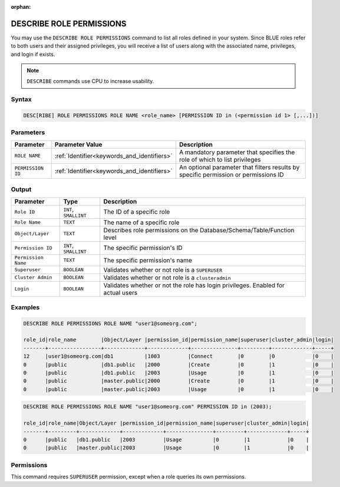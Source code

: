 :orphan:

.. _describe_role_permissions:

*************************
DESCRIBE ROLE PERMISSIONS
*************************

You may use the ``DESCRIBE ROLE PERMISSIONS`` command to list all roles defined in your system. Since BLUE roles refer to both users and their assigned privileges, you will receive a list of users along with the associated name, privileges, and login if exists.

.. note:: 
	
	``DESCRIBE`` commands use CPU to increase usability.

Syntax
======

.. code-block:: sql

	DESC[RIBE] ROLE PERMISSIONS ROLE NAME <role_name> [PERMISSION ID in (<permission id 1> [,...])]

Parameters
==========

.. list-table:: 
   :widths: auto
   :header-rows: 1
   
   * - Parameter
     - Parameter Value
     - Description
   * - ``ROLE NAME``
     - :ref:`Identifier<keywords_and_identifiers>` 
     - A mandatory parameter that specifies the role of which to list privileges
   * - ``PERMISSION ID``
     - :ref:`Identifier<keywords_and_identifiers>` 
     - An optional parameter that filters results by specific permission or permissions ID 
  
Output
======

.. list-table:: 
   :widths: auto
   :header-rows: 1
   
   * - Parameter
     - Type
     - Description
   * - ``Role ID``
     - ``INT``, ``SMALLINT``
     - The ID of a specific role
   * - ``Role Name``
     - ``TEXT``
     - The name of a specific role
   * - ``Object/Layer``
     - ``TEXT``
     - Describes role permissions on the Database/Schema/Table/Function level
   * - ``Permission ID``
     - ``INT``, ``SMALLINT``
     - The specific permission's ID
   * - ``Permission Name``
     - ``TEXT``
     - The specific permission's name
   * - ``Superuser``
     - ``BOOLEAN``
     - Validates whether or not role is a ``SUPERUSER``
   * - ``Cluster Admin``
     - ``BOOLEAN``
     - Validates whether or not role is a ``clusteradmin``
   * - ``Login``
     - ``BOOLEAN``
     - Validates whether or not the role has login privileges. Enabled for actual users



Examples
========

.. code-block:: sql

	DESCRIBE ROLE PERMISSIONS ROLE NAME "user1@someorg.com";

	role_id|role_name        |Object/Layer |permission_id|permission_name|superuser|cluster_admin|login|
	-------+-----------------+-------------+-------------+---------------+---------+-------------+-----+
	12     |user1@someorg.com|db1          |1003         |Connect        |0        |0            |0    |
	0      |public           |db1.public   |2000         |Create         |0        |1            |0    |
	0      |public           |db1.public   |2003         |Usage          |0        |1            |0    |
	0      |public           |master.public|2000         |Create         |0        |1            |0    |
	0      |public           |master.public|2003         |Usage          |0        |1            |0    |

.. code-block:: sql

	DESCRIBE ROLE PERMISSIONS ROLE NAME "user1@someorg.com" PERMISSION ID in (2003);

	role_id|role_name|Object/Layer |permission_id|permission_name|superuser|cluster_admin|login|
	-------+---------+-------------+-------------+---------------+---------+-------------+-----+
	0      |public   |db1.public   |2003         |Usage          |0        |1            |0    |
	0      |public   |master.public|2003         |Usage          |0        |1            |0    |

Permissions
===========

This command requires ``SUPERUSER`` permission, except when a role queries its own permissions.
